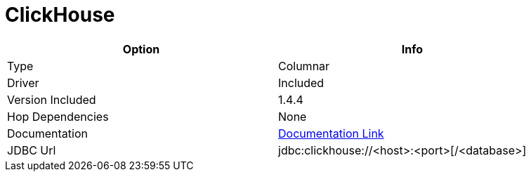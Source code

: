 ////
Licensed to the Apache Software Foundation (ASF) under one
or more contributor license agreements.  See the NOTICE file
distributed with this work for additional information
regarding copyright ownership.  The ASF licenses this file
to you under the Apache License, Version 2.0 (the
"License"); you may not use this file except in compliance
with the License.  You may obtain a copy of the License at
  http://www.apache.org/licenses/LICENSE-2.0
Unless required by applicable law or agreed to in writing,
software distributed under the License is distributed on an
"AS IS" BASIS, WITHOUT WARRANTIES OR CONDITIONS OF ANY
KIND, either express or implied.  See the License for the
specific language governing permissions and limitations
under the License.
////
[[database-plugins-clickhouse]]
:documentationPath: /database/databases/
:language: en_US

= ClickHouse

[width="90%", cols="2*", options="header"]
|===
| Option | Info
|Type | Columnar
|Driver | Included
|Version Included | 1.4.4
|Hop Dependencies | None
|Documentation | https://github.com/blynkkk/clickhouse4j[Documentation Link]
|JDBC Url | jdbc:clickhouse://<host>:<port>[/<database>]
|===
